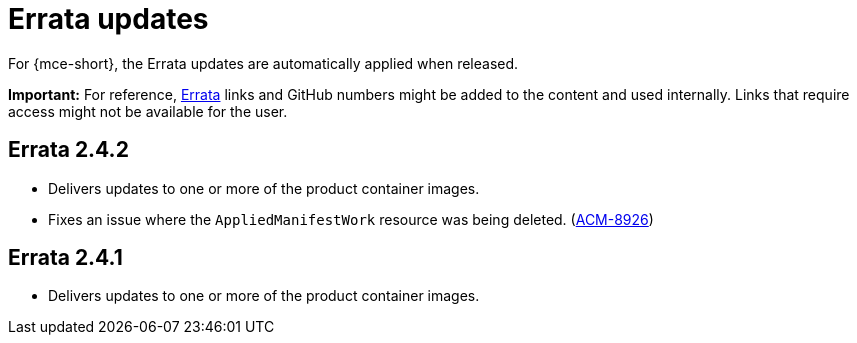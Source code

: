 [#errata-updates-mce]
= Errata updates

For {mce-short}, the Errata updates are automatically applied when released.

*Important:* For reference, link:https://access.redhat.com/errata/#/[Errata] links and GitHub numbers might be added to the content and used internally. Links that require access might not be available for the user. 

== Errata 2.4.2

* Delivers updates to one or more of the product container images.

* Fixes an issue where the `AppliedManifestWork` resource was being deleted. (link:https://issues.redhat.com/browse/ACM-8926[ACM-8926])

== Errata 2.4.1

* Delivers updates to one or more of the product container images.
